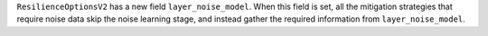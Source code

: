 ``ResilienceOptionsV2`` has a new field ``layer_noise_model``. When this field is set, all the
mitigation strategies that require noise data skip the noise learning stage, and instead gather
the required information from ``layer_noise_model``.  